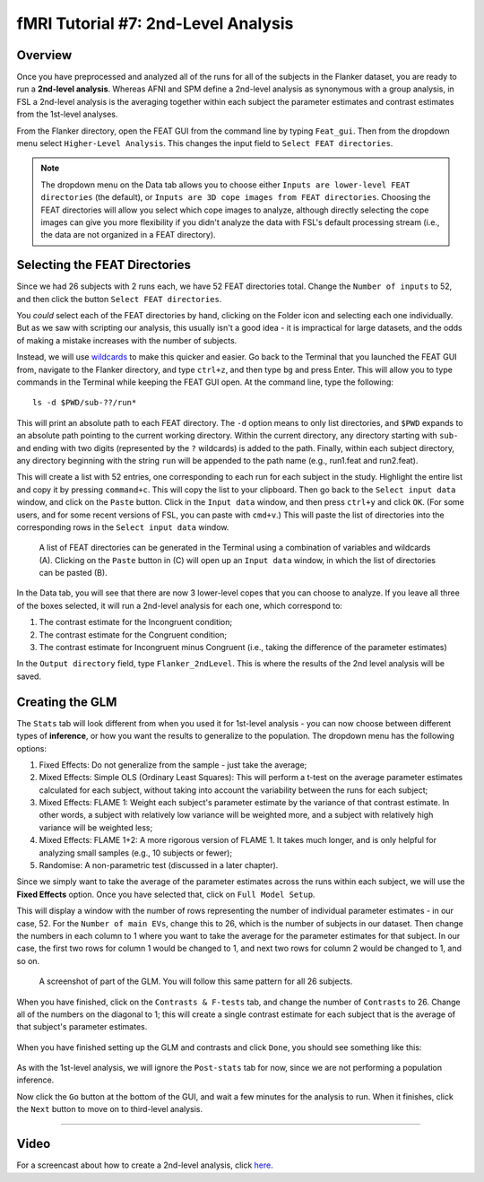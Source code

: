 .. _fMRI_07_2ndLevelAnalysis:

fMRI Tutorial #7: 2nd-Level Analysis
====================================

Overview
********

Once you have preprocessed and analyzed all of the runs for all of the subjects in the Flanker dataset, you are ready to run a **2nd-level analysis**. Whereas AFNI and SPM define a 2nd-level analysis as synonymous with a group analysis, in FSL a 2nd-level analysis is the averaging together within each subject the parameter estimates and contrast estimates from the 1st-level analyses.

From the Flanker directory, open the FEAT GUI from the command line by typing ``Feat_gui``. Then from the dropdown menu select ``Higher-Level Analysis``. This changes the input field to ``Select FEAT directories``.

.. note::

  The dropdown menu on the Data tab allows you to choose either ``Inputs are lower-level FEAT directories`` (the default), or ``Inputs are 3D cope images from FEAT directories``. Choosing the FEAT directories will allow you select which cope images to analyze, although directly selecting the cope images can give you more flexibility if you didn't analyze the data with FSL's default processing stream (i.e., the data are not organized in a FEAT directory).
  
  
Selecting the FEAT Directories
******************************

Since we had 26 subjects with 2 runs each, we have 52 FEAT directories total. Change the ``Number of inputs`` to 52, and then click the button ``Select FEAT directories``.

You *could* select each of the FEAT directories by hand, clicking on the Folder icon and selecting each one individually. But as we saw with scripting our analysis, this usually isn't a good idea - it is impractical for large datasets, and the odds of making a mistake increases with the number of subjects.

Instead, we will use `wildcards <https://andysbrainbook.readthedocs.io/en/latest/unix/Unix_07_Scripting.html#wildcards>`__ to make this quicker and easier. Go back to the Terminal that you launched the FEAT GUI from, navigate to the Flanker directory, and type ``ctrl+z``, and then type ``bg`` and press Enter. This will allow you to type commands in the Terminal while keeping the FEAT GUI open. At the command line, type the following:

::

  ls -d $PWD/sub-??/run*
  
This will print an absolute path to each FEAT directory. The ``-d`` option means to only list directories, and ``$PWD`` expands to an absolute path pointing to the current working directory. Within the current directory, any directory starting with ``sub-`` and ending with two digits (represented by the ``?`` wildcards) is added to the path. Finally, within each subject directory, any directory beginning with the string ``run`` will be appended to the path name (e.g., run1.feat and run2.feat).

This will create a list with 52 entries, one corresponding to each run for each subject in the study. Highlight the entire list and copy it by pressing ``command+c``. This will copy the list to your clipboard. Then go back to the ``Select input data`` window, and click on the ``Paste`` button. Click in the ``Input data`` window, and then press ``ctrl+y`` and click ``OK``. (For some users, and for some recent versions of FSL, you can paste with ``cmd+v``.) This will paste the list of directories into the corresponding rows in the ``Select input data`` window.

.. figure:: 2ndLevelAnalysis_SelectingFEATDirectories.png

  A list of FEAT directories can be generated in the Terminal using a combination of variables and wildcards (A). Clicking on the ``Paste`` button in (C) will open up an ``Input data`` window, in which the list of directories can be pasted (B).
  

In the Data tab, you will see that there are now 3 lower-level copes that you can choose to analyze. If you leave all three of the boxes selected, it will run a 2nd-level analysis for each one, which correspond to:

1. The contrast estimate for the Incongruent condition;
2. The contrast estimate for the Congruent condition;
3. The contrast estimate for Incongruent minus Congruent (i.e., taking the difference of the parameter estimates)

In the ``Output directory`` field, type ``Flanker_2ndLevel``. This is where the results of the 2nd level analysis will be saved.


Creating the GLM
****************

The ``Stats`` tab will look different from when you used it for 1st-level analysis - you can now choose between different types of **inference**, or how you want the results to generalize to the population. The dropdown menu has the following options:

1. Fixed Effects: Do not generalize from the sample - just take the average;
2. Mixed Effects: Simple OLS (Ordinary Least Squares): This will perform a t-test on the average parameter estimates calculated for each subject, without taking into account the variability between the runs for each subject;
3. Mixed Effects: FLAME 1: Weight each subject's parameter estimate by the variance of that contrast estimate. In other words, a subject with relatively low variance will be weighted more, and a subject with relatively high variance will be weighted less; 
4. Mixed Effects: FLAME 1+2: A more rigorous version of FLAME 1. It takes much longer, and is only helpful for analyzing small samples (e.g., 10 subjects or fewer);
5. Randomise: A non-parametric test (discussed in a later chapter).


Since we simply want to take the average of the parameter estimates across the runs within each subject, we will use the **Fixed Effects** option. Once you have selected that, click on ``Full Model Setup``.

This will display a window with the number of rows representing the number of individual parameter estimates - in our case, 52. For the ``Number of main EVs``, change this to 26, which is the number of subjects in our dataset. Then change the numbers in each column to 1 where you want to take the average for the parameter estimates for that subject. In our case, the first two rows for column 1 would be changed to 1, and next two rows for column 2 would be changed to 1, and so on.

.. figure:: 2ndLevelAnalysis_GLM_Setup.png

  A screenshot of part of the GLM. You will follow this same pattern for all 26 subjects.
  
When you have finished, click on the ``Contrasts & F-tests`` tab, and change the number of ``Contrasts`` to 26. Change all of the numbers on the diagonal to 1; this will create a single contrast estimate for each subject that is the average of that subject's parameter estimates.

.. figure:: 2ndLevelAnalysis_Contrast_Setup.png

When you have finished setting up the GLM and contrasts and click ``Done``, you should see something like this:

.. figure:: 2ndLevelAnalysis_Model.png

As with the 1st-level analysis, we will ignore the ``Post-stats`` tab for now, since we are not performing a population inference.

Now click the ``Go`` button at the bottom of the GUI, and wait a few minutes for the analysis to run. When it finishes, click the ``Next`` button to move on to third-level analysis.

---------

Video
*****

For a screencast about how to create a 2nd-level analysis, click `here <https://www.youtube.com/watch?v=pT2Ry-mk_Ns>`__.
